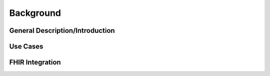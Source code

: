 Background
==========

General Description/Introduction
--------------------------------


Use Cases
---------


FHIR Integration
----------------
